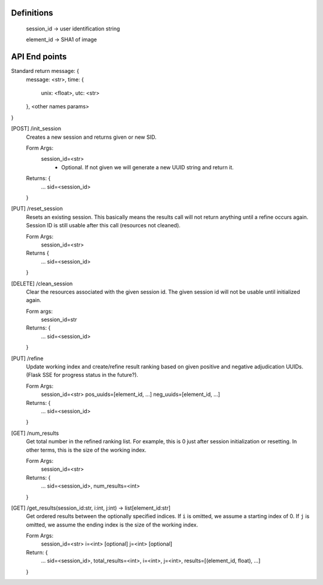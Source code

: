 Definitions
-----------

    session_id -> user identification string

    element_id -> SHA1 of image


API End points
--------------

Standard return message: {
    message: <str>,
    time: {
        unix: <float>,
        utc: <str>
    },
    <other names params>
}

[POST] /init_session
    Creates a new session and returns given or new SID.

    Form Args:
        session_id=<str>
            - Optional. If not given we will generate a new UUID string and
              return it.

    Returns: {
        ...
        sid=<session_id>
    }

[PUT] /reset_session
    Resets an existing session. This basically means the results call will not
    return anything until a refine occurs again. Session ID is still usable
    after this call (resources not cleaned).

    Form Args:
        session_id=<str>

    Returns {
        ...
        sid=<session_id>
    }

[DELETE] /clean_session
    Clear the resources associated with the given session id. The given session
    id will not be usable until initialized again.

    Form args:
        session_id=str

    Returns: {
        ...
        sid=<session_id>
    }

[PUT] /refine
    Update working index and create/refine result ranking based on given
    positive and negative adjudication UUIDs. (Flask SSE for progress status in
    the future?).

    Form Args:
        session_id=<str>
        pos_uuids=[element_id, ...]
        neg_uuids=[element_id, ...]

    Returns: {
        ...
        sid=<session_id>
    }

[GET] /num_results
    Get total number in the refined ranking list. For example, this is 0 just
    after session initialization or resetting. In other terms, this is the size
    of the working index.

    Form Args:
        session_id=<str>

    Returns: {
        ...
        sid=<session_id>,
        num_results=<int>
    }

[GET] /get_results(session_id:str, i:int, j:int) -> list[element_id:str]
    Get ordered results between the optionally specified indices. If ``i`` is
    omitted, we assume a starting index of 0. If ``j`` is omitted, we assume the
    ending index is the size of the working index.

    Form Args:
        session_id=<str>
        i=<int> [optional]
        j=<int> [optional]

    Return: {
        ...
        sid=<session_id>,
        total_results=<int>,
        i=<int>,
        j=<int>,
        results=[(element_id, float), ...]
    }
